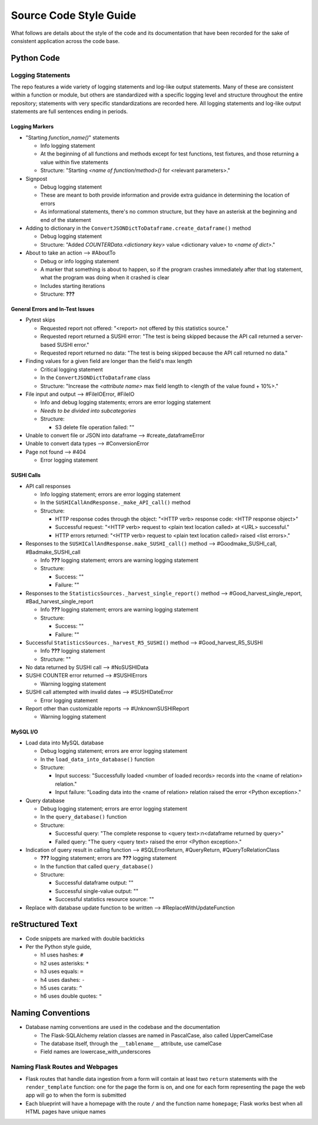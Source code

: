 Source Code Style Guide
#######################

What follows are details about the style of the code and its documentation that have been recorded for the sake of consistent application across the code base.

Python Code
***********

Logging Statements
==================
The repo features a wide variety of logging statements and log-like output statements. Many of these are consistent within a function or module, but others are standardized with a specific logging level and structure throughout the entire repository; statements with very specific standardizations are recorded here. All logging statements and log-like output statements are full sentences ending in periods.

Logging Markers
---------------
* "Starting `function_name()`" statements

  * Info logging statement
  * At the beginning of all functions and methods except for test functions, test fixtures, and those returning a value within five statements
  * Structure: "Starting `<name of function/method>()` for <relevant parameters>."

* Signpost

  * Debug logging statement
  * These are meant to both provide information and provide extra guidance in determining the location of errors
  * As informational statements, there's no common structure, but they have an asterisk at the beginning and end of the statement

* Adding to dictionary in the ``ConvertJSONDictToDataframe.create_dataframe()`` method

  * Debug logging statement
  * Structure: "Added `COUNTERData.<dictionary key>` value <dictionary value> to `<name of dict>`."

* About to take an action --> #AboutTo

  * Debug or info logging statement
  * A marker that something is about to happen, so if the program crashes immediately after that log statement, what the program was doing when it crashed is clear
  * Includes starting iterations
  * Structure: **???**

General Errors and In-Test Issues
---------------------------------
* Pytest skips

  * Requested report not offered: "<report> not offered by this statistics source."
  * Requested report returned a SUSHI error: "The test is being skipped because the API call returned a server-based SUSHI error."
  * Requested report returned no data: "The test is being skipped because the API call returned no data."

* Finding values for a given field are longer than the field's max length

  * Critical logging statement
  * In the ``ConvertJSONDictToDataframe`` class
  * Structure: "Increase the `<attribute name>` max field length to <length of the value found + 10%>."

* File input and output --> #FileIOError, #FileIO

  * Info and debug logging statements; errors are error logging statement
  * *Needs to be divided into subcategories*
  * Structure:

    * S3 delete file operation failed: ""

* Unable to convert file or JSON into dataframe --> #create_dataframeError
* Unable to convert data types --> #ConversionError
* Page not found --> #404

  * Error logging statement

SUSHI Calls
-----------
* API call responses

  * Info logging statement; errors are error logging statement
  * In the ``SUSHICallAndResponse._make_API_call()`` method
  * Structure:

    * HTTP response codes through the object: "<HTTP verb> response code: <HTTP response object>"
    * Successful request: "<HTTP verb> request to <plain text location called> at <URL> successful."
    * HTTP errors returned: "<HTTP verb> request to <plain text location called> raised <list errors>."

* Responses to the ``SUSHICallAndResponse.make_SUSHI_call()`` method --> #Goodmake_SUSHI_call, #Badmake_SUSHI_call

  * Info **???** logging statement; errors are warning logging statement
  * Structure:

    * Success: ""
    * Failure: ""

* Responses to the ``StatisticsSources._harvest_single_report()`` method --> #Good_harvest_single_report, #Bad_harvest_single_report

  * Info **???** logging statement; errors are warning logging statement
  * Structure:

    * Success: ""
    * Failure: ""

* Successful ``StatisticsSources._harvest_R5_SUSHI()`` method --> #Good_harvest_R5_SUSHI

  * Info **???** logging statement
  * Structure: ""

* No data returned by SUSHI call --> #NoSUSHIData
* SUSHI COUNTER error returned --> #SUSHIErrors

  * Warning logging statement

* SUSHI call attempted with invalid dates --> #SUSHIDateError

  * Error logging statement

* Report other than customizable reports --> #UnknownSUSHIReport

  * Warning logging statement


MySQL I/O
---------
* Load data into MySQL database

  * Debug logging statement; errors are error logging statement
  * In the ``load_data_into_database()`` function
  * Structure:

    * Input success: "Successfully loaded <number of loaded records> records into the <name of relation> relation."
    * Input failure: "Loading data into the <name of relation> relation raised the error <Python exception>."

* Query database

  * Debug logging statement; errors are error logging statement
  * In the ``query_database()`` function
  * Structure:

    * Successful query: "The complete response to <query text>:\n<dataframe returned by query>"
    * Failed query: "The query <query text> raised the error <Python exception>."

* Indication of query result in calling function --> #SQLErrorReturn, #QueryReturn, #QueryToRelationClass

  * **???** logging statement; errors are **???** logging statement
  * In the function that called ``query_database()``
  * Structure:

    * Successful dataframe output: ""
    * Successful single-value output: ""
    * Successful statistics resource source: ""

* Replace with database update function to be written --> #ReplaceWithUpdateFunction

reStructured Text
*****************

* Code snippets are marked with double backticks
* Per the Python style guide,

  * h1 uses hashes: ``#``
  * h2 uses asterisks: ``*``
  * h3 uses equals: ``=``
  * h4 uses dashes: ``-``
  * h5 uses carats: ``^``
  * h6 uses double quotes: ``"``

Naming Conventions
******************

* Database naming conventions are used in the codebase and the documentation

  * The Flask-SQLAlchemy relation classes are named in PascalCase, also called UpperCamelCase
  * The database itself, through the ``__tablename__`` attribute, use camelCase
  * Field names are lowercase_with_underscores

Naming Flask Routes and Webpages
================================

* Flask routes that handle data ingestion from a form will contain at least two ``return`` statements with the ``render_template`` function: one for the page the form is on, and one for each form representing the page the web app will go to when the form is submitted
* Each blueprint will have a homepage with the route ``/`` and the function name ``homepage``; Flask works best when all HTML pages have unique names